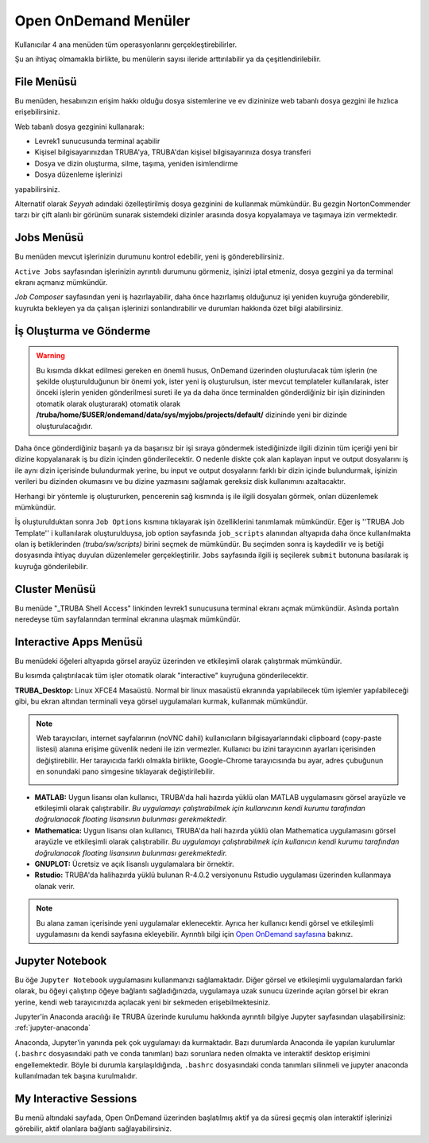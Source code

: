 =======================
Open OnDemand Menüler
=======================

Kullanıcılar 4 ana menüden tüm operasyonlarını gerçekleştirebilirler. 

Şu an ihtiyaç olmamakla birlikte, bu menülerin sayısı ileride arttırılabilir ya da çeşitlendirilebilir. 

.. image:: /assets/open-ondemand/images/openondemand-menu.png


--------------
File Menüsü
--------------

Bu menüden, hesabınızın erişim hakkı olduğu dosya sistemlerine ve ev dizininize web tabanlı dosya gezgini ile hızlıca erişebilirsiniz. 

.. image:: /assets/open-ondemand/images/400px-Menu_file.png

.. image:: /assets/open-ondemand/images/800px-File_browser.png

Web tabanlı dosya gezginini kullanarak:

- Levrek1 sunucusunda terminal açabilir
- Kişisel bilgisayarınızdan TRUBA'ya, TRUBA'dan kişisel bilgisayarınıza dosya transferi
- Dosya ve dizin oluşturma, silme, taşıma, yeniden isimlendirme
- Dosya düzenleme işlerinizi 

yapabilirsiniz. 


Alternatif olarak *Seyyah* adındaki özelleştirilmiş dosya gezginini de kullanmak mümkündür. Bu gezgin NortonCommender tarzı bir çift alanlı bir görünüm sunarak sistemdeki dizinler arasında dosya kopyalamaya ve taşımaya izin vermektedir. 

--------------
Jobs Menüsü
--------------

Bu menüden mevcut işlerinizin durumunu kontrol edebilir, yeni iş gönderebilirsiniz. 

.. image:: /assets/open-ondemand/images/openondemand-jobs.png

``Active Jobs`` sayfasından işlerinizin ayrıntılı durumunu görmeniz, işinizi iptal etmeniz, dosya gezgini ya da terminal ekranı açmanız mümkündür. 

.. image:: /assets/open-ondemand/images/700px-Active_jobs.png

*Job Composer* sayfasından yeni iş hazırlayabilir, daha önce hazırlamış olduğunuz işi yeniden kuyruğa gönderebilir, kuyrukta bekleyen ya da çalışan işlerinizi sonlandırabilir ve durumları hakkında özet bilgi alabilirsiniz.

----------------------------
İş Oluşturma ve Gönderme
----------------------------

.. image:: /assets/open-ondemand/images/700px-New_job.png


.. warning::

    Bu kısımda dikkat edilmesi gereken en önemli husus, OnDemand üzerinden oluşturulacak tüm işlerin (ne şekilde oluşturulduğunun bir önemi yok, ister yeni iş oluşturulsun, ister mevcut templateler kullanılarak, ister önceki işlerin yeniden gönderilmesi sureti ile ya da daha önce terminalden gönderdiğiniz bir işin dizininden otomatik olarak oluşturarak) otomatik olarak **/truba/home/$USER/ondemand/data/sys/myjobs/projects/default/** dizininde yeni bir dizinde oluşturulacağıdır.
    
Daha önce gönderdiğiniz başarılı ya da başarısız bir işi sıraya göndermek istediğinizde ilgili dizinin tüm içeriği yeni bir dizine kopyalanarak iş bu dizin içinden gönderilecektir. O nedenle diskte çok alan kaplayan input ve output dosyalarını iş ile aynı dizin içerisinde bulundurmak yerine, bu input ve output dosyalarını farklı bir dizin içinde bulundurmak, işinizin verileri bu dizinden okumasını ve bu dizine yazmasını sağlamak gereksiz disk kullanımını azaltacaktır. 

.. image:: /assets/open-ondemand/images/500px-New_job2.png

Herhangi bir yöntemle iş oluştururken, pencerenin sağ kısmında iş ile ilgili dosyaları görmek, onları düzenlemek mümkündür.

.. image:: /assets/open-ondemand/images/500px-New_job_detail.png
.. image:: /assets/open-ondemand/images/500px-New_job_template_detail.png
   :width: 400

İş oluşturulduktan sonra ``Job Options`` kısmına tıklayarak işin özelliklerini tanımlamak mümkündür. Eğer iş ''TRUBA Job Template'' i kullanılarak oluşturulduysa, job option sayfasında ``job_scripts`` alanından altyapıda daha önce kullanılmakta olan iş betiklerinden *(truba/sw/scripts)* birini seçmek de mümkündür. Bu seçimden sonra iş kaydedilir ve iş betiği dosyasında ihtiyaç duyulan düzenlemeler gerçekleştirilir. ``Jobs`` sayfasında ilgili iş seçilerek ``submit`` butonuna basılarak iş kuyruğa gönderilebilir. 

.. image:: /assets/open-ondemand/images/Job_options.png

--------------------
Cluster Menüsü
--------------------

.. image:: /assets/open-ondemand/images/700px-Menu_cluster.png

Bu menüde "_TRUBA Shell Access" linkinden levrek1 sunucusuna terminal ekranı açmak mümkündür. Aslında portalın neredeyse tüm sayfalarından terminal ekranına ulaşmak mümkündür.

-------------------------
Interactive Apps Menüsü
-------------------------

.. image:: /assets/open-ondemand/images/ondemand-menu_interactive_app.png

Bu menüdeki öğeleri altyapıda görsel arayüz üzerinden ve etkileşimli olarak çalıştırmak mümkündür.

Bu kısımda çalıştırılacak tüm işler otomatik olarak "interactive" kuyruğuna gönderilecektir.

**TRUBA_Desktop:** Linux XFCE4 Masaüstü. Normal bir linux masaüstü ekranında yapılabilecek tüm işlemler yapılabileceği gibi, bu ekran altından terminali veya görsel uygulamaları kurmak, kullanmak mümkündür.

.. note::

    Web tarayıcıları, internet sayfalarının (noVNC dahil) kullanıcıların bilgisayarlarındaki clipboard (copy-paste listesi) alanına erişime güvenlik nedeni ile izin vermezler. Kullanıcı bu izini tarayıcının ayarları içerisinden değiştirebilir. Her tarayıcıda farklı olmakla birlikte, Google-Chrome tarayıcısında bu ayar, adres çubuğunun en sonundaki pano simgesine tıklayarak değiştirilebilir. 
    
    .. image:: /assets/open-ondemand/images/300px-Google-chrome-clipboard.png

* **MATLAB:** Uygun lisansı olan kullanıcı, TRUBA'da hali hazırda yüklü olan MATLAB uygulamasını görsel arayüzle ve etkileşimli olarak çalıştırabilir. *Bu uygulamayı çalıştırabilmek için kullanıcının kendi kurumu tarafından doğrulanacak floating lisansının bulunması gerekmektedir.*

* **Mathematica:** Uygun lisansı olan kullanıcı, TRUBA'da hali hazırda yüklü olan Mathematica uygulamasını görsel arayüzle ve etkileşimli olarak çalıştırabilir. *Bu uygulamayı çalıştırabilmek için kullanıcın kendi kurumu tarafından doğrulanacak floating lisansının bulunması gerekmektedir.*

* **GNUPLOT:** Ücretsiz ve açık lisanslı uygulamalara bir örnektir.

* **Rstudio:** TRUBA'da halihazırda yüklü bulunan R-4.0.2 versiyonunu Rstudio uygulaması üzerinden kullanmaya olanak verir. 

.. note::

    Bu alana zaman içerisinde yeni uygulamalar eklenecektir. Ayrıca her kullanıcı kendi görsel ve etkileşimli uygulamasını da kendi sayfasına ekleyebilir. Ayrıntılı bilgi için `Open OnDemand sayfasına <https://osc.github.io/ood-documentation/latest/>`_ bakınız.

---------------------
Jupyter Notebook
---------------------

Bu öğe ``Jupyter Notebook`` uygulamasını kullanmanızı sağlamaktadır. Diğer görsel ve etkileşimli uygulamalardan farklı olarak, bu öğeyi çalıştırıp öğeye bağlantı sağladığınızda, uygulamaya uzak sunucu üzerinde açılan görsel bir ekran yerine, kendi web tarayıcınızda açılacak yeni bir sekmeden erişebilmektesiniz.

Jupyter'in Anaconda aracılığı ile TRUBA üzerinde kurulumu hakkında ayrıntılı bilgiye Jupyter sayfasından ulaşabilirsiniz: :ref:`jupyter-anaconda`

Anaconda, Jupyter'in yanında pek çok uygulamayı da kurmaktadır. Bazı durumlarda Anaconda ile yapılan kurulumlar (``.bashrc`` dosyasındaki path ve conda tanımları) bazı sorunlara neden olmakta ve interaktif desktop erişimini engellemektedir. Böyle bi durumla karşılaşıldığında, ``.bashrc`` dosyasındaki conda tanımları silinmeli ve jupyter anaconda kullanılmadan tek başına kurulmalıdır.

---------------------------
My Interactive Sessions
---------------------------

Bu menü altındaki sayfada, Open OnDemand üzerinden başlatılmış aktif ya da süresi geçmiş olan interaktif işlerinizi görebilir, aktif olanlara bağlantı sağlayabilirsiniz. 